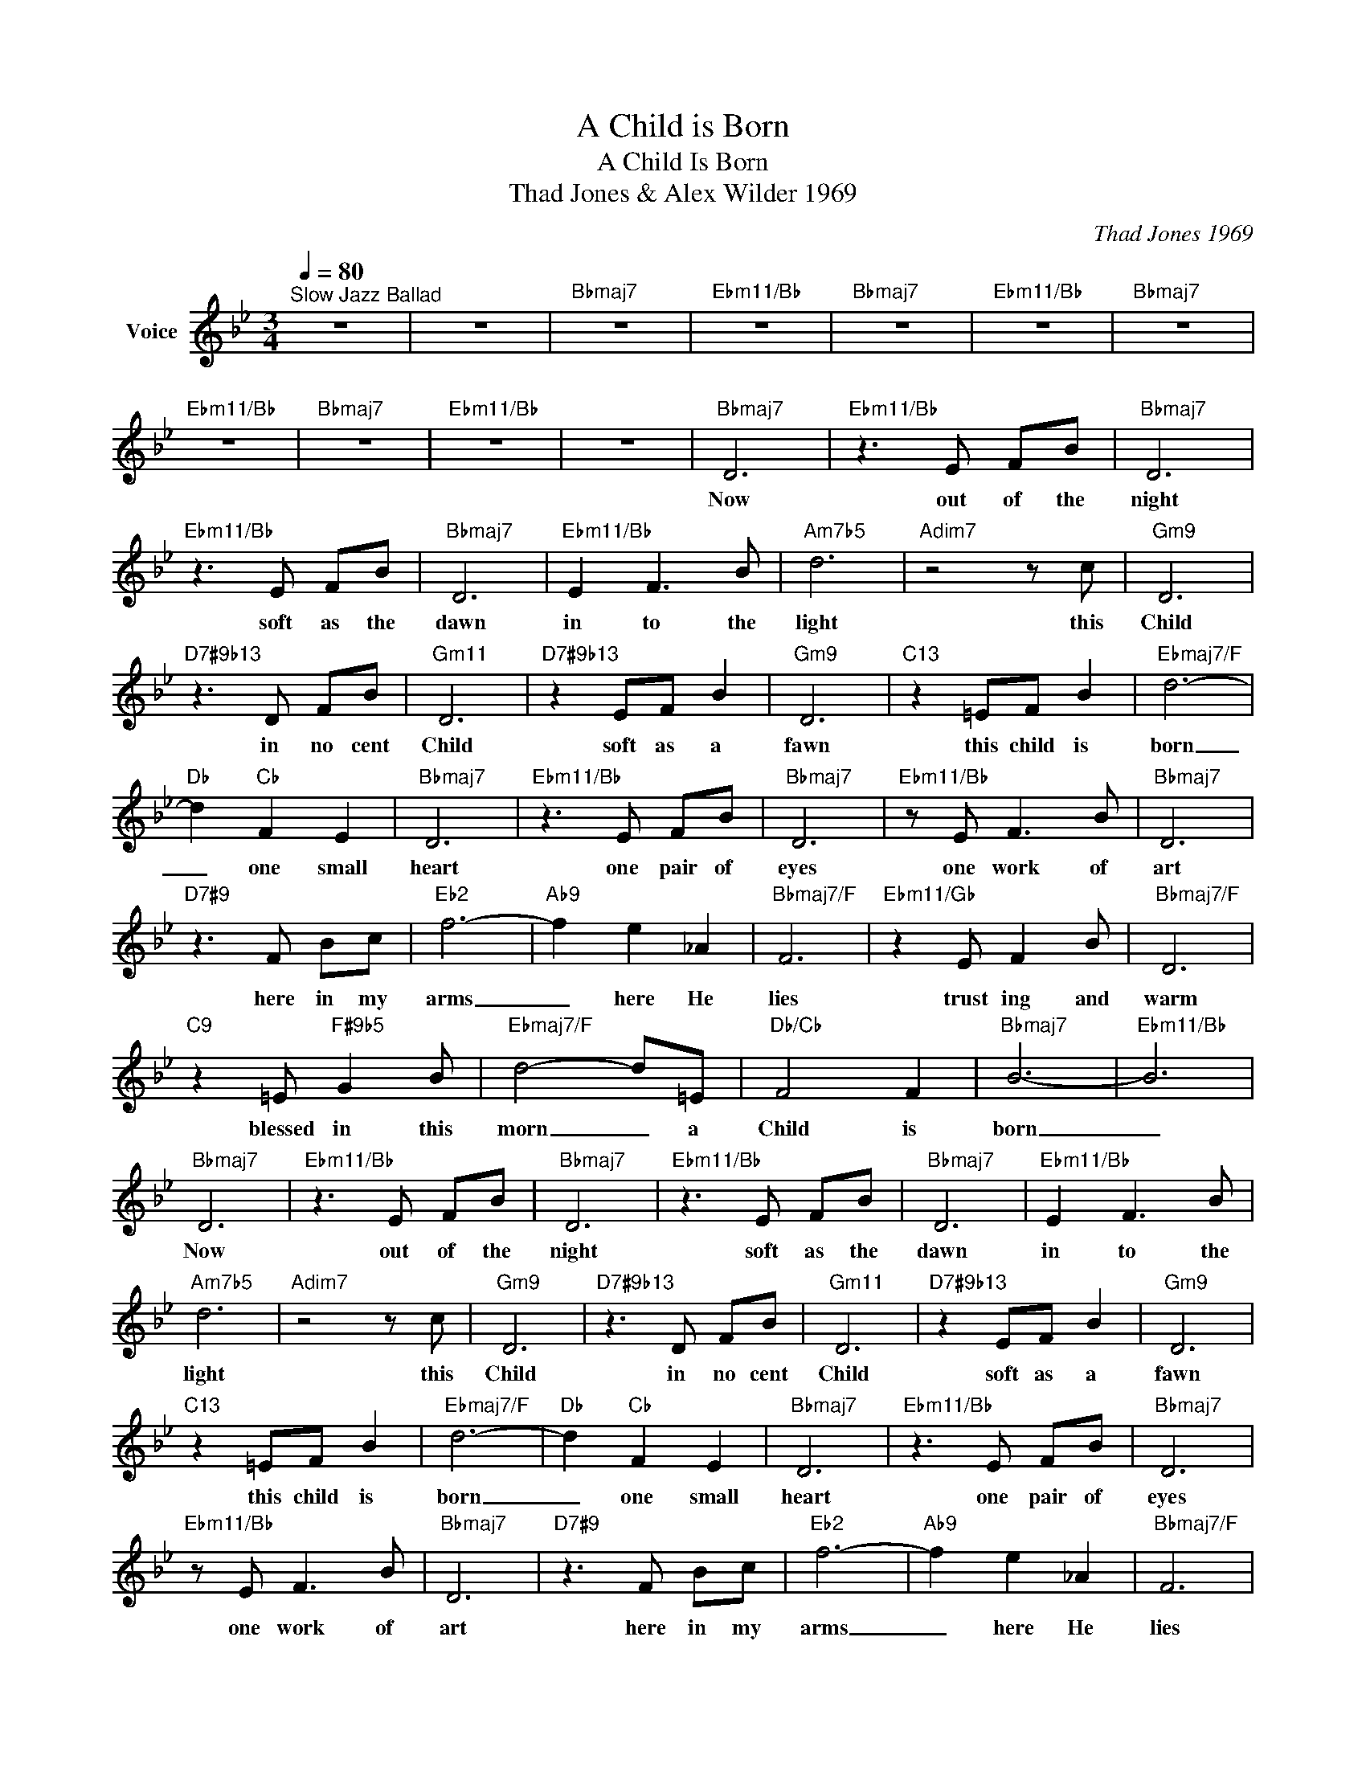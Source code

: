 X:1
T:A Child is Born
T:A Child Is Born
T:Thad Jones & Alex Wilder 1969
C:Thad Jones 1969
Z:All Rights Reserved
L:1/8
Q:1/4=80
M:3/4
K:Bb
V:1 treble nm="Voice"
%%MIDI channel 4
%%MIDI program 54
V:1
"^Slow Jazz Ballad" z6 | z6 |"Bbmaj7" z6 |"Ebm11/Bb" z6 |"Bbmaj7" z6 |"Ebm11/Bb" z6 |"Bbmaj7" z6 | %7
w: |||||||
"Ebm11/Bb" z6 |"Bbmaj7" z6 |"Ebm11/Bb" z6 | z6 |"Bbmaj7" D6 |"Ebm11/Bb" z3 E FB |"Bbmaj7" D6 | %14
w: ||||Now|out of the|night|
"Ebm11/Bb" z3 E FB |"Bbmaj7" D6 |"Ebm11/Bb" E2 F3 B |"Am7b5" d6 |"Adim7" z4 z c |"Gm9" D6 | %20
w: soft as the|dawn|in to the|light|this|Child|
"D7#9b13" z3 D FB |"Gm11" D6 |"D7#9b13" z2 EF B2 |"Gm9" D6 |"C13" z2 =EF B2 |"Ebmaj7/F" d6- | %26
w: in no cent|Child|soft as a|fawn|this child is|born|
"Db" d2"Cb" F2 E2 |"Bbmaj7" D6 |"Ebm11/Bb" z3 E FB |"Bbmaj7" D6 |"Ebm11/Bb" z E F3 B |"Bbmaj7" D6 | %32
w: _ one small|heart|one pair of|eyes|one work of|art|
"D7#9" z3 F Bc |"Eb2" f6- |"Ab9" f2 e2 _A2 |"Bbmaj7/F" F6 |"Ebm11/Gb" z2 E F2 B |"Bbmaj7/F" D6 | %38
w: here in my|arms|_ here He|lies|trust ing and|warm|
"C9" z2 =E"F#9b5" G2 B |"Ebmaj7/F" d4- d=E |"Db/Cb" F4 F2 |"Bbmaj7" B6- |"Ebm11/Bb" B6 | %43
w: blessed in this|morn _ a|Child is|born|_|
"Bbmaj7" D6 |"Ebm11/Bb" z3 E FB |"Bbmaj7" D6 |"Ebm11/Bb" z3 E FB |"Bbmaj7" D6 |"Ebm11/Bb" E2 F3 B | %49
w: Now|out of the|night|soft as the|dawn|in to the|
"Am7b5" d6 |"Adim7" z4 z c |"Gm9" D6 |"D7#9b13" z3 D FB |"Gm11" D6 |"D7#9b13" z2 EF B2 |"Gm9" D6 | %56
w: light|this|Child|in no cent|Child|soft as a|fawn|
"C13" z2 =EF B2 |"Ebmaj7/F" d6- |"Db" d2"Cb" F2 E2 |"Bbmaj7" D6 |"Ebm11/Bb" z3 E FB |"Bbmaj7" D6 | %62
w: this child is|born|_ one small|heart|one pair of|eyes|
"Ebm11/Bb" z E F3 B |"Bbmaj7" D6 |"D7#9" z3 F Bc |"Eb2" f6- |"Ab9" f2 e2 _A2 |"Bbmaj7/F" F6 | %68
w: one work of|art|here in my|arms|_ here He|lies|
"Ebm11/Gb" z2 E F2 B |"Bbmaj7/F" D6 |"C9" z2 =E"F#9b5" G2 B |"Ebmaj7/F" d4- d=E |"Db/Cb" F4 F2 | %73
w: trust ing and|warm|blessed in this|morn _ a|Child is|
"Bbmaj7" B6- |"Ebm11/Bb" B6 |"Bbmaj7" z6 |"Ebm11/Bb" z6 |"Bbmaj7" z6 |] %78
w: born|_||||


